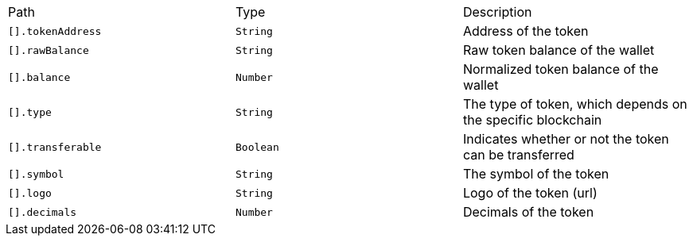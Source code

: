|===
|Path|Type|Description
|`+[].tokenAddress+`
|`+String+`
|Address of the token
|`+[].rawBalance+`
|`+String+`
|Raw token balance of the wallet
|`+[].balance+`
|`+Number+`
|Normalized token balance of the wallet
|`+[].type+`
|`+String+`
|The type of token, which depends on the specific blockchain
|`+[].transferable+`
|`+Boolean+`
|Indicates whether or not the token can be transferred
|`+[].symbol+`
|`+String+`
|The symbol of the token
|`+[].logo+`
|`+String+`
|Logo of the token (url)
|`+[].decimals+`
|`+Number+`
|Decimals of the token
|===